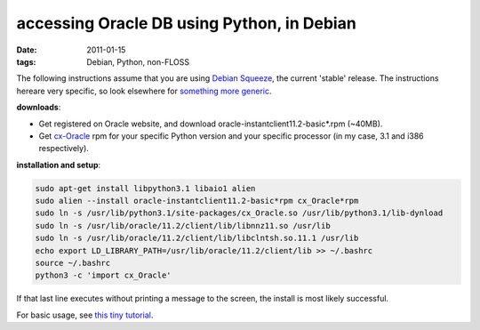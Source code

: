 accessing Oracle DB using Python, in Debian
===========================================

:date: 2011-01-15
:tags: Debian, Python, non-FLOSS



The following instructions assume that you are using `Debian Squeeze`_,
the current 'stable' release. The instructions hereare very specific, so
look elsewhere for `something more generic`_.

**downloads**:

-  Get registered on Oracle website, and download
   oracle-instantclient11.2-basic\*.rpm (~40MB).
-  Get `cx-Oracle`_ rpm for your specific Python version and your
   specific processor (in my case, 3.1 and i386 respectively).

**installation and setup**:

.. code-block:: bash

    sudo apt-get install libpython3.1 libaio1 alien
    sudo alien --install oracle-instantclient11.2-basic*rpm cx_Oracle*rpm
    sudo ln -s /usr/lib/python3.1/site-packages/cx_Oracle.so /usr/lib/python3.1/lib-dynload
    sudo ln -s /usr/lib/oracle/11.2/client/lib/libnnz11.so /usr/lib
    sudo ln -s /usr/lib/oracle/11.2/client/lib/libclntsh.so.11.1 /usr/lib
    echo export LD_LIBRARY_PATH=/usr/lib/oracle/11.2/client/lib >> ~/.bashrc
    source ~/.bashrc
    python3 -c 'import cx_Oracle'

If that last line executes without printing a message to the screen, the
install is most likely successful.

For basic usage, see `this tiny tutorial`_.


.. _Debian Squeeze: http://www.debian.org/releases/squeeze/
.. _something more generic: http://agiletesting.blogspot.com/2005/05/installing-and-using-cxoracle-on-unix.html
.. _cx-Oracle: http://cx-oracle.sourceforge.net/
.. _this tiny tutorial: http://tshepang.net/basic-usage-of-python-with-oracle-db-in-debian
